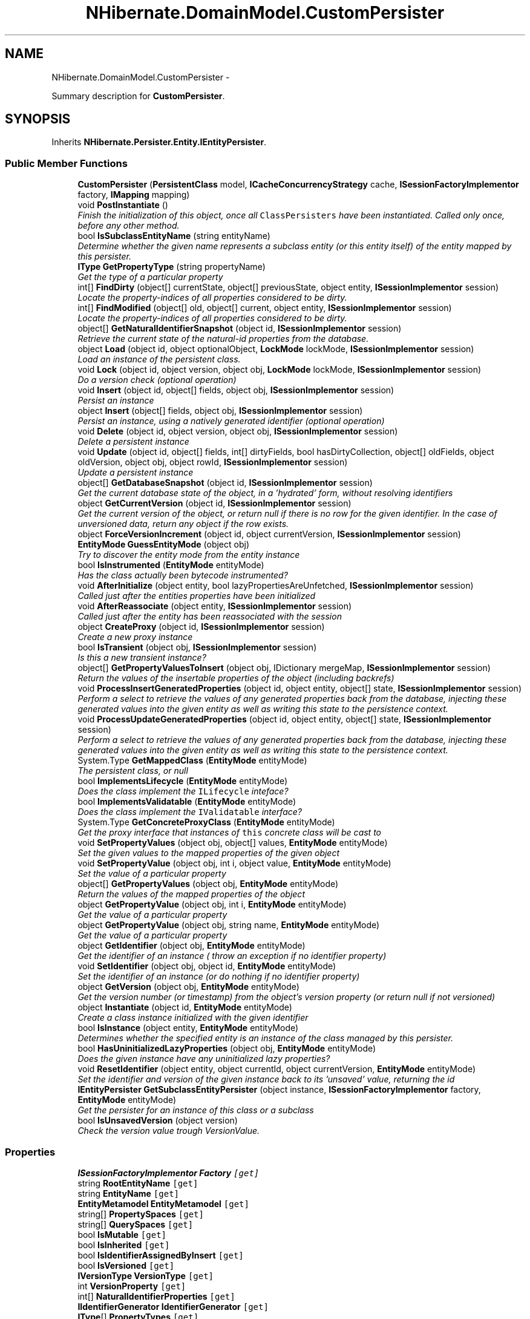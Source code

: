 .TH "NHibernate.DomainModel.CustomPersister" 3 "Fri Jul 5 2013" "Version 1.0" "HSA.InfoSys" \" -*- nroff -*-
.ad l
.nh
.SH NAME
NHibernate.DomainModel.CustomPersister \- 
.PP
Summary description for \fBCustomPersister\fP\&.  

.SH SYNOPSIS
.br
.PP
.PP
Inherits \fBNHibernate\&.Persister\&.Entity\&.IEntityPersister\fP\&.
.SS "Public Member Functions"

.in +1c
.ti -1c
.RI "\fBCustomPersister\fP (\fBPersistentClass\fP model, \fBICacheConcurrencyStrategy\fP cache, \fBISessionFactoryImplementor\fP factory, \fBIMapping\fP mapping)"
.br
.ti -1c
.RI "void \fBPostInstantiate\fP ()"
.br
.RI "\fIFinish the initialization of this object, once all \fCClassPersisters\fP have been instantiated\&. Called only once, before any other method\&. \fP"
.ti -1c
.RI "bool \fBIsSubclassEntityName\fP (string entityName)"
.br
.RI "\fIDetermine whether the given name represents a subclass entity (or this entity itself) of the entity mapped by this persister\&. \fP"
.ti -1c
.RI "\fBIType\fP \fBGetPropertyType\fP (string propertyName)"
.br
.RI "\fIGet the type of a particular property \fP"
.ti -1c
.RI "int[] \fBFindDirty\fP (object[] currentState, object[] previousState, object entity, \fBISessionImplementor\fP session)"
.br
.RI "\fILocate the property-indices of all properties considered to be dirty\&. \fP"
.ti -1c
.RI "int[] \fBFindModified\fP (object[] old, object[] current, object entity, \fBISessionImplementor\fP session)"
.br
.RI "\fILocate the property-indices of all properties considered to be dirty\&. \fP"
.ti -1c
.RI "object[] \fBGetNaturalIdentifierSnapshot\fP (object id, \fBISessionImplementor\fP session)"
.br
.RI "\fIRetrieve the current state of the natural-id properties from the database\&. \fP"
.ti -1c
.RI "object \fBLoad\fP (object id, object optionalObject, \fBLockMode\fP lockMode, \fBISessionImplementor\fP session)"
.br
.RI "\fILoad an instance of the persistent class\&. \fP"
.ti -1c
.RI "void \fBLock\fP (object id, object version, object obj, \fBLockMode\fP lockMode, \fBISessionImplementor\fP session)"
.br
.RI "\fIDo a version check (optional operation) \fP"
.ti -1c
.RI "void \fBInsert\fP (object id, object[] fields, object obj, \fBISessionImplementor\fP session)"
.br
.RI "\fIPersist an instance \fP"
.ti -1c
.RI "object \fBInsert\fP (object[] fields, object obj, \fBISessionImplementor\fP session)"
.br
.RI "\fIPersist an instance, using a natively generated identifier (optional operation) \fP"
.ti -1c
.RI "void \fBDelete\fP (object id, object version, object obj, \fBISessionImplementor\fP session)"
.br
.RI "\fIDelete a persistent instance \fP"
.ti -1c
.RI "void \fBUpdate\fP (object id, object[] fields, int[] dirtyFields, bool hasDirtyCollection, object[] oldFields, object oldVersion, object obj, object rowId, \fBISessionImplementor\fP session)"
.br
.RI "\fIUpdate a persistent instance \fP"
.ti -1c
.RI "object[] \fBGetDatabaseSnapshot\fP (object id, \fBISessionImplementor\fP session)"
.br
.RI "\fIGet the current database state of the object, in a 'hydrated' form, without resolving identifiers \fP"
.ti -1c
.RI "object \fBGetCurrentVersion\fP (object id, \fBISessionImplementor\fP session)"
.br
.RI "\fIGet the current version of the object, or return null if there is no row for the given identifier\&. In the case of unversioned data, return any object if the row exists\&. \fP"
.ti -1c
.RI "object \fBForceVersionIncrement\fP (object id, object currentVersion, \fBISessionImplementor\fP session)"
.br
.ti -1c
.RI "\fBEntityMode\fP \fBGuessEntityMode\fP (object obj)"
.br
.RI "\fITry to discover the entity mode from the entity instance\fP"
.ti -1c
.RI "bool \fBIsInstrumented\fP (\fBEntityMode\fP entityMode)"
.br
.RI "\fIHas the class actually been bytecode instrumented?\fP"
.ti -1c
.RI "void \fBAfterInitialize\fP (object entity, bool lazyPropertiesAreUnfetched, \fBISessionImplementor\fP session)"
.br
.RI "\fICalled just after the entities properties have been initialized\fP"
.ti -1c
.RI "void \fBAfterReassociate\fP (object entity, \fBISessionImplementor\fP session)"
.br
.RI "\fICalled just after the entity has been reassociated with the session\fP"
.ti -1c
.RI "object \fBCreateProxy\fP (object id, \fBISessionImplementor\fP session)"
.br
.RI "\fICreate a new proxy instance \fP"
.ti -1c
.RI "bool \fBIsTransient\fP (object obj, \fBISessionImplementor\fP session)"
.br
.RI "\fIIs this a new transient instance?\fP"
.ti -1c
.RI "object[] \fBGetPropertyValuesToInsert\fP (object obj, IDictionary mergeMap, \fBISessionImplementor\fP session)"
.br
.RI "\fIReturn the values of the insertable properties of the object (including backrefs)\fP"
.ti -1c
.RI "void \fBProcessInsertGeneratedProperties\fP (object id, object entity, object[] state, \fBISessionImplementor\fP session)"
.br
.RI "\fIPerform a select to retrieve the values of any generated properties back from the database, injecting these generated values into the given entity as well as writing this state to the persistence context\&. \fP"
.ti -1c
.RI "void \fBProcessUpdateGeneratedProperties\fP (object id, object entity, object[] state, \fBISessionImplementor\fP session)"
.br
.RI "\fIPerform a select to retrieve the values of any generated properties back from the database, injecting these generated values into the given entity as well as writing this state to the persistence context\&. \fP"
.ti -1c
.RI "System\&.Type \fBGetMappedClass\fP (\fBEntityMode\fP entityMode)"
.br
.RI "\fIThe persistent class, or null \fP"
.ti -1c
.RI "bool \fBImplementsLifecycle\fP (\fBEntityMode\fP entityMode)"
.br
.RI "\fIDoes the class implement the \fCILifecycle\fP inteface? \fP"
.ti -1c
.RI "bool \fBImplementsValidatable\fP (\fBEntityMode\fP entityMode)"
.br
.RI "\fIDoes the class implement the \fCIValidatable\fP interface? \fP"
.ti -1c
.RI "System\&.Type \fBGetConcreteProxyClass\fP (\fBEntityMode\fP entityMode)"
.br
.RI "\fIGet the proxy interface that instances of \fCthis\fP concrete class will be cast to \fP"
.ti -1c
.RI "void \fBSetPropertyValues\fP (object obj, object[] values, \fBEntityMode\fP entityMode)"
.br
.RI "\fISet the given values to the mapped properties of the given object \fP"
.ti -1c
.RI "void \fBSetPropertyValue\fP (object obj, int i, object value, \fBEntityMode\fP entityMode)"
.br
.RI "\fISet the value of a particular property \fP"
.ti -1c
.RI "object[] \fBGetPropertyValues\fP (object obj, \fBEntityMode\fP entityMode)"
.br
.RI "\fIReturn the values of the mapped properties of the object \fP"
.ti -1c
.RI "object \fBGetPropertyValue\fP (object obj, int i, \fBEntityMode\fP entityMode)"
.br
.RI "\fIGet the value of a particular property \fP"
.ti -1c
.RI "object \fBGetPropertyValue\fP (object obj, string name, \fBEntityMode\fP entityMode)"
.br
.RI "\fIGet the value of a particular property \fP"
.ti -1c
.RI "object \fBGetIdentifier\fP (object obj, \fBEntityMode\fP entityMode)"
.br
.RI "\fIGet the identifier of an instance ( throw an exception if no identifier property) \fP"
.ti -1c
.RI "void \fBSetIdentifier\fP (object obj, object id, \fBEntityMode\fP entityMode)"
.br
.RI "\fISet the identifier of an instance (or do nothing if no identifier property) \fP"
.ti -1c
.RI "object \fBGetVersion\fP (object obj, \fBEntityMode\fP entityMode)"
.br
.RI "\fIGet the version number (or timestamp) from the object's version property (or return null if not versioned) \fP"
.ti -1c
.RI "object \fBInstantiate\fP (object id, \fBEntityMode\fP entityMode)"
.br
.RI "\fICreate a class instance initialized with the given identifier \fP"
.ti -1c
.RI "bool \fBIsInstance\fP (object entity, \fBEntityMode\fP entityMode)"
.br
.RI "\fIDetermines whether the specified entity is an instance of the class managed by this persister\&. \fP"
.ti -1c
.RI "bool \fBHasUninitializedLazyProperties\fP (object obj, \fBEntityMode\fP entityMode)"
.br
.RI "\fIDoes the given instance have any uninitialized lazy properties?\fP"
.ti -1c
.RI "void \fBResetIdentifier\fP (object entity, object currentId, object currentVersion, \fBEntityMode\fP entityMode)"
.br
.RI "\fISet the identifier and version of the given instance back to its 'unsaved' value, returning the id \fP"
.ti -1c
.RI "\fBIEntityPersister\fP \fBGetSubclassEntityPersister\fP (object instance, \fBISessionFactoryImplementor\fP factory, \fBEntityMode\fP entityMode)"
.br
.RI "\fIGet the persister for an instance of this class or a subclass\fP"
.ti -1c
.RI "bool \fBIsUnsavedVersion\fP (object version)"
.br
.RI "\fICheck the version value trough VersionValue\&. \fP"
.in -1c
.SS "Properties"

.in +1c
.ti -1c
.RI "\fBISessionFactoryImplementor\fP \fBFactory\fP\fC [get]\fP"
.br
.ti -1c
.RI "string \fBRootEntityName\fP\fC [get]\fP"
.br
.ti -1c
.RI "string \fBEntityName\fP\fC [get]\fP"
.br
.ti -1c
.RI "\fBEntityMetamodel\fP \fBEntityMetamodel\fP\fC [get]\fP"
.br
.ti -1c
.RI "string[] \fBPropertySpaces\fP\fC [get]\fP"
.br
.ti -1c
.RI "string[] \fBQuerySpaces\fP\fC [get]\fP"
.br
.ti -1c
.RI "bool \fBIsMutable\fP\fC [get]\fP"
.br
.ti -1c
.RI "bool \fBIsInherited\fP\fC [get]\fP"
.br
.ti -1c
.RI "bool \fBIsIdentifierAssignedByInsert\fP\fC [get]\fP"
.br
.ti -1c
.RI "bool \fBIsVersioned\fP\fC [get]\fP"
.br
.ti -1c
.RI "\fBIVersionType\fP \fBVersionType\fP\fC [get]\fP"
.br
.ti -1c
.RI "int \fBVersionProperty\fP\fC [get]\fP"
.br
.ti -1c
.RI "int[] \fBNaturalIdentifierProperties\fP\fC [get]\fP"
.br
.ti -1c
.RI "\fBIIdentifierGenerator\fP \fBIdentifierGenerator\fP\fC [get]\fP"
.br
.ti -1c
.RI "\fBIType\fP[] \fBPropertyTypes\fP\fC [get]\fP"
.br
.ti -1c
.RI "string[] \fBPropertyNames\fP\fC [get]\fP"
.br
.ti -1c
.RI "bool[] \fBPropertyInsertability\fP\fC [get]\fP"
.br
.ti -1c
.RI "\fBValueInclusion\fP[] \fBPropertyInsertGenerationInclusions\fP\fC [get]\fP"
.br
.ti -1c
.RI "\fBValueInclusion\fP[] \fBPropertyUpdateGenerationInclusions\fP\fC [get]\fP"
.br
.ti -1c
.RI "bool[] \fBPropertyCheckability\fP\fC [get]\fP"
.br
.ti -1c
.RI "bool[] \fBPropertyNullability\fP\fC [get]\fP"
.br
.ti -1c
.RI "bool[] \fBPropertyVersionability\fP\fC [get]\fP"
.br
.ti -1c
.RI "bool[] \fBPropertyLaziness\fP\fC [get]\fP"
.br
.ti -1c
.RI "\fBCascadeStyle\fP[] \fBPropertyCascadeStyles\fP\fC [get]\fP"
.br
.ti -1c
.RI "\fBIType\fP \fBIdentifierType\fP\fC [get]\fP"
.br
.ti -1c
.RI "string \fBIdentifierPropertyName\fP\fC [get]\fP"
.br
.ti -1c
.RI "bool \fBIsCacheInvalidationRequired\fP\fC [get]\fP"
.br
.ti -1c
.RI "bool \fBIsLazyPropertiesCacheable\fP\fC [get]\fP"
.br
.ti -1c
.RI "\fBICacheConcurrencyStrategy\fP \fBCache\fP\fC [get]\fP"
.br
.ti -1c
.RI "\fBICacheEntryStructure\fP \fBCacheEntryStructure\fP\fC [get]\fP"
.br
.ti -1c
.RI "\fBIClassMetadata\fP \fBClassMetadata\fP\fC [get]\fP"
.br
.ti -1c
.RI "bool \fBIsBatchLoadable\fP\fC [get]\fP"
.br
.ti -1c
.RI "bool \fBIsSelectBeforeUpdateRequired\fP\fC [get]\fP"
.br
.ti -1c
.RI "bool \fBIsVersionPropertyGenerated\fP\fC [get]\fP"
.br
.ti -1c
.RI "bool \fBHasProxy\fP\fC [get]\fP"
.br
.ti -1c
.RI "bool \fBHasCollections\fP\fC [get]\fP"
.br
.ti -1c
.RI "bool \fBHasMutableProperties\fP\fC [get]\fP"
.br
.ti -1c
.RI "bool \fBHasSubselectLoadableCollections\fP\fC [get]\fP"
.br
.ti -1c
.RI "bool \fBHasCascades\fP\fC [get]\fP"
.br
.ti -1c
.RI "bool \fBHasIdentifierProperty\fP\fC [get]\fP"
.br
.ti -1c
.RI "bool \fBCanExtractIdOutOfEntity\fP\fC [get]\fP"
.br
.ti -1c
.RI "bool \fBHasNaturalIdentifier\fP\fC [get]\fP"
.br
.ti -1c
.RI "bool \fBHasLazyProperties\fP\fC [get]\fP"
.br
.ti -1c
.RI "bool[] \fBPropertyUpdateability\fP\fC [get]\fP"
.br
.ti -1c
.RI "bool \fBHasCache\fP\fC [get]\fP"
.br
.ti -1c
.RI "bool \fBHasInsertGeneratedProperties\fP\fC [get]\fP"
.br
.ti -1c
.RI "bool \fBHasUpdateGeneratedProperties\fP\fC [get]\fP"
.br
.ti -1c
.RI "IComparer \fBVersionComparator\fP\fC [get]\fP"
.br
.in -1c
.SH "Detailed Description"
.PP 
Summary description for \fBCustomPersister\fP\&. 


.PP
Definition at line 20 of file CustomPersister\&.cs\&.
.SH "Member Function Documentation"
.PP 
.SS "void NHibernate\&.DomainModel\&.CustomPersister\&.AfterInitialize (objectentity, boollazyPropertiesAreUnfetched, \fBISessionImplementor\fPsession)"

.PP
Called just after the entities properties have been initialized
.PP
Implements \fBNHibernate\&.Persister\&.Entity\&.IEntityPersister\fP\&.
.PP
Definition at line 407 of file CustomPersister\&.cs\&.
.SS "void NHibernate\&.DomainModel\&.CustomPersister\&.AfterReassociate (objectentity, \fBISessionImplementor\fPsession)"

.PP
Called just after the entity has been reassociated with the session
.PP
Implements \fBNHibernate\&.Persister\&.Entity\&.IEntityPersister\fP\&.
.PP
Definition at line 411 of file CustomPersister\&.cs\&.
.SS "object NHibernate\&.DomainModel\&.CustomPersister\&.CreateProxy (objectid, \fBISessionImplementor\fPsession)"

.PP
Create a new proxy instance 
.PP
\fBParameters:\fP
.RS 4
\fIid\fP 
.br
\fIsession\fP 
.RE
.PP
\fBReturns:\fP
.RS 4
.RE
.PP

.PP
Implements \fBNHibernate\&.Persister\&.Entity\&.IEntityPersister\fP\&.
.PP
Definition at line 415 of file CustomPersister\&.cs\&.
.SS "void NHibernate\&.DomainModel\&.CustomPersister\&.Delete (objectid, objectversion, objectobj, \fBISessionImplementor\fPsession)"

.PP
Delete a persistent instance 
.PP
Implements \fBNHibernate\&.Persister\&.Entity\&.IEntityPersister\fP\&.
.PP
Definition at line 344 of file CustomPersister\&.cs\&.
.SS "int [] NHibernate\&.DomainModel\&.CustomPersister\&.FindDirty (object[]currentState, object[]previousState, objectentity, \fBISessionImplementor\fPsession)"

.PP
Locate the property-indices of all properties considered to be dirty\&. 
.PP
\fBParameters:\fP
.RS 4
\fIcurrentState\fP The current state of the entity (the state to be checked)\&. 
.br
\fIpreviousState\fP The previous state of the entity (the state to be checked against)\&. 
.br
\fIentity\fP The entity for which we are checking state dirtiness\&. 
.br
\fIsession\fP The session in which the check is ccurring\&. 
.RE
.PP
\fBReturns:\fP
.RS 4
or the indices of the dirty properties 
.RE
.PP

.PP
Implements \fBNHibernate\&.Persister\&.Entity\&.IEntityPersister\fP\&.
.PP
Definition at line 263 of file CustomPersister\&.cs\&.
.SS "int [] NHibernate\&.DomainModel\&.CustomPersister\&.FindModified (object[]old, object[]current, objectentity, \fBISessionImplementor\fPsession)"

.PP
Locate the property-indices of all properties considered to be dirty\&. 
.PP
\fBParameters:\fP
.RS 4
\fIold\fP The old state of the entity\&.
.br
\fIcurrent\fP The current state of the entity\&. 
.br
\fIentity\fP The entity for which we are checking state modification\&. 
.br
\fIsession\fP The session in which the check is ccurring\&. 
.RE
.PP
\fBReturns:\fP
.RS 4
return  or the indicies of the modified properties
.RE
.PP

.PP
Implements \fBNHibernate\&.Persister\&.Entity\&.IEntityPersister\fP\&.
.PP
Definition at line 275 of file CustomPersister\&.cs\&.
.SS "System\&.Type NHibernate\&.DomainModel\&.CustomPersister\&.GetConcreteProxyClass (\fBEntityMode\fPentityMode)"

.PP
Get the proxy interface that instances of \fCthis\fP concrete class will be cast to 
.PP
Implements \fBNHibernate\&.Persister\&.Entity\&.IEntityPersister\fP\&.
.PP
Definition at line 456 of file CustomPersister\&.cs\&.
.SS "object NHibernate\&.DomainModel\&.CustomPersister\&.GetCurrentVersion (objectid, \fBISessionImplementor\fPsession)"

.PP
Get the current version of the object, or return null if there is no row for the given identifier\&. In the case of unversioned data, return any object if the row exists\&. 
.PP
\fBParameters:\fP
.RS 4
\fIid\fP 
.br
\fIsession\fP 
.RE
.PP
\fBReturns:\fP
.RS 4
.RE
.PP

.PP
Implements \fBNHibernate\&.Persister\&.Entity\&.IEntityPersister\fP\&.
.PP
Definition at line 370 of file CustomPersister\&.cs\&.
.SS "object [] NHibernate\&.DomainModel\&.CustomPersister\&.GetDatabaseSnapshot (objectid, \fBISessionImplementor\fPsession)"

.PP
Get the current database state of the object, in a 'hydrated' form, without resolving identifiers 
.PP
\fBParameters:\fP
.RS 4
\fIid\fP 
.br
\fIsession\fP 
.RE
.PP
\fBReturns:\fP
.RS 4
if select-before-update is not enabled or not supported
.RE
.PP

.PP
Implements \fBNHibernate\&.Persister\&.Entity\&.IEntityPersister\fP\&.
.PP
Definition at line 365 of file CustomPersister\&.cs\&.
.SS "object NHibernate\&.DomainModel\&.CustomPersister\&.GetIdentifier (objectobj, \fBEntityMode\fPentityMode)"

.PP
Get the identifier of an instance ( throw an exception if no identifier property) 
.PP
Implements \fBNHibernate\&.Persister\&.Entity\&.IEntityPersister\fP\&.
.PP
Definition at line 493 of file CustomPersister\&.cs\&.
.SS "System\&.Type NHibernate\&.DomainModel\&.CustomPersister\&.GetMappedClass (\fBEntityMode\fPentityMode)"

.PP
The persistent class, or null 
.PP
Implements \fBNHibernate\&.Persister\&.Entity\&.IEntityPersister\fP\&.
.PP
Definition at line 438 of file CustomPersister\&.cs\&.
.SS "object [] NHibernate\&.DomainModel\&.CustomPersister\&.GetNaturalIdentifierSnapshot (objectid, \fBISessionImplementor\fPsession)"

.PP
Retrieve the current state of the natural-id properties from the database\&. 
.PP
\fBParameters:\fP
.RS 4
\fIid\fP The identifier of the entity for which to retrieve the naturak-id values\&. 
.br
\fIsession\fP The session from which the request originated\&. 
.RE
.PP
\fBReturns:\fP
.RS 4
The natural-id snapshot\&. 
.RE
.PP

.PP
Implements \fBNHibernate\&.Persister\&.Entity\&.IEntityPersister\fP\&.
.PP
Definition at line 302 of file CustomPersister\&.cs\&.
.SS "\fBIType\fP NHibernate\&.DomainModel\&.CustomPersister\&.GetPropertyType (stringpropertyName)"

.PP
Get the type of a particular property 
.PP
\fBParameters:\fP
.RS 4
\fIpropertyName\fP 
.RE
.PP
\fBReturns:\fP
.RS 4
.RE
.PP

.PP
Implements \fBNHibernate\&.Persister\&.Entity\&.IEntityPersister\fP\&.
.PP
Definition at line 258 of file CustomPersister\&.cs\&.
.SS "object NHibernate\&.DomainModel\&.CustomPersister\&.GetPropertyValue (objectobj, inti, \fBEntityMode\fPentityMode)"

.PP
Get the value of a particular property 
.PP
Implements \fBNHibernate\&.Persister\&.Entity\&.IEntityPersister\fP\&.
.PP
Definition at line 481 of file CustomPersister\&.cs\&.
.SS "object NHibernate\&.DomainModel\&.CustomPersister\&.GetPropertyValue (objectobj, stringname, \fBEntityMode\fPentityMode)"

.PP
Get the value of a particular property 
.PP
Implements \fBNHibernate\&.Persister\&.Entity\&.IEntityPersister\fP\&.
.PP
Definition at line 487 of file CustomPersister\&.cs\&.
.SS "object [] NHibernate\&.DomainModel\&.CustomPersister\&.GetPropertyValues (objectobj, \fBEntityMode\fPentityMode)"

.PP
Return the values of the mapped properties of the object 
.PP
Implements \fBNHibernate\&.Persister\&.Entity\&.IEntityPersister\fP\&.
.PP
Definition at line 474 of file CustomPersister\&.cs\&.
.SS "object [] NHibernate\&.DomainModel\&.CustomPersister\&.GetPropertyValuesToInsert (objectobj, IDictionarymergeMap, \fBISessionImplementor\fPsession)"

.PP
Return the values of the insertable properties of the object (including backrefs)
.PP
Implements \fBNHibernate\&.Persister\&.Entity\&.IEntityPersister\fP\&.
.PP
Definition at line 425 of file CustomPersister\&.cs\&.
.SS "\fBIEntityPersister\fP NHibernate\&.DomainModel\&.CustomPersister\&.GetSubclassEntityPersister (objectinstance, \fBISessionFactoryImplementor\fPfactory, \fBEntityMode\fPentityMode)"

.PP
Get the persister for an instance of this class or a subclass
.PP
Implements \fBNHibernate\&.Persister\&.Entity\&.IEntityPersister\fP\&.
.PP
Definition at line 537 of file CustomPersister\&.cs\&.
.SS "object NHibernate\&.DomainModel\&.CustomPersister\&.GetVersion (objectobj, \fBEntityMode\fPentityMode)"

.PP
Get the version number (or timestamp) from the object's version property (or return null if not versioned) 
.PP
Implements \fBNHibernate\&.Persister\&.Entity\&.IEntityPersister\fP\&.
.PP
Definition at line 505 of file CustomPersister\&.cs\&.
.SS "\fBEntityMode\fP NHibernate\&.DomainModel\&.CustomPersister\&.GuessEntityMode (objectobj)"

.PP
Try to discover the entity mode from the entity instance
.PP
Implements \fBNHibernate\&.Persister\&.Entity\&.IEntityPersister\fP\&.
.PP
Definition at line 380 of file CustomPersister\&.cs\&.
.SS "bool NHibernate\&.DomainModel\&.CustomPersister\&.HasUninitializedLazyProperties (objectobj, \fBEntityMode\fPentityMode)"

.PP
Does the given instance have any uninitialized lazy properties?
.PP
Implements \fBNHibernate\&.Persister\&.Entity\&.IEntityPersister\fP\&.
.PP
Definition at line 525 of file CustomPersister\&.cs\&.
.SS "bool NHibernate\&.DomainModel\&.CustomPersister\&.ImplementsLifecycle (\fBEntityMode\fPentityMode)"

.PP
Does the class implement the \fCILifecycle\fP inteface? 
.PP
Implements \fBNHibernate\&.Persister\&.Entity\&.IEntityPersister\fP\&.
.PP
Definition at line 444 of file CustomPersister\&.cs\&.
.SS "bool NHibernate\&.DomainModel\&.CustomPersister\&.ImplementsValidatable (\fBEntityMode\fPentityMode)"

.PP
Does the class implement the \fCIValidatable\fP interface? 
.PP
Implements \fBNHibernate\&.Persister\&.Entity\&.IEntityPersister\fP\&.
.PP
Definition at line 450 of file CustomPersister\&.cs\&.
.SS "void NHibernate\&.DomainModel\&.CustomPersister\&.Insert (objectid, object[]fields, objectobj, \fBISessionImplementor\fPsession)"

.PP
Persist an instance 
.PP
Implements \fBNHibernate\&.Persister\&.Entity\&.IEntityPersister\fP\&.
.PP
Definition at line 334 of file CustomPersister\&.cs\&.
.SS "object NHibernate\&.DomainModel\&.CustomPersister\&.Insert (object[]fields, objectobj, \fBISessionImplementor\fPsession)"

.PP
Persist an instance, using a natively generated identifier (optional operation) 
.PP
Implements \fBNHibernate\&.Persister\&.Entity\&.IEntityPersister\fP\&.
.PP
Definition at line 339 of file CustomPersister\&.cs\&.
.SS "object NHibernate\&.DomainModel\&.CustomPersister\&.Instantiate (objectid, \fBEntityMode\fPentityMode)"

.PP
Create a class instance initialized with the given identifier 
.PP
Implements \fBNHibernate\&.Persister\&.Entity\&.IEntityPersister\fP\&.
.PP
Definition at line 511 of file CustomPersister\&.cs\&.
.SS "bool NHibernate\&.DomainModel\&.CustomPersister\&.IsInstance (objectentity, \fBEntityMode\fPentityMode)"

.PP
Determines whether the specified entity is an instance of the class managed by this persister\&. 
.PP
\fBParameters:\fP
.RS 4
\fIentity\fP The entity\&.
.br
\fIentityMode\fP The EntityMode
.RE
.PP
\fBReturns:\fP
.RS 4
if the specified entity is an instance; otherwise, \&. 
.RE
.PP

.PP
Implements \fBNHibernate\&.Persister\&.Entity\&.IEntityPersister\fP\&.
.PP
Definition at line 519 of file CustomPersister\&.cs\&.
.SS "bool NHibernate\&.DomainModel\&.CustomPersister\&.IsInstrumented (\fBEntityMode\fPentityMode)"

.PP
Has the class actually been bytecode instrumented?
.PP
Implements \fBNHibernate\&.Persister\&.Entity\&.IEntityPersister\fP\&.
.PP
Definition at line 392 of file CustomPersister\&.cs\&.
.SS "bool NHibernate\&.DomainModel\&.CustomPersister\&.IsSubclassEntityName (stringentityName)"

.PP
Determine whether the given name represents a subclass entity (or this entity itself) of the entity mapped by this persister\&. 
.PP
\fBParameters:\fP
.RS 4
\fIentityName\fP The entity name to be checked\&. 
.RE
.PP
\fBReturns:\fP
.RS 4
True if the given entity name represents either the entity mapped by this persister or one of its subclass entities; false otherwise\&. 
.RE
.PP

.PP
Implements \fBNHibernate\&.Persister\&.Entity\&.IEntityPersister\fP\&.
.PP
Definition at line 228 of file CustomPersister\&.cs\&.
.SS "bool NHibernate\&.DomainModel\&.CustomPersister\&.IsTransient (objectobj, \fBISessionImplementor\fPsession)"

.PP
Is this a new transient instance?
.PP
Implements \fBNHibernate\&.Persister\&.Entity\&.IEntityPersister\fP\&.
.PP
Definition at line 420 of file CustomPersister\&.cs\&.
.SS "bool NHibernate\&.DomainModel\&.CustomPersister\&.IsUnsavedVersion (objectversion)"

.PP
Check the version value trough VersionValue\&. 
.PP
\fBParameters:\fP
.RS 4
\fIversion\fP The snapshot entity state
.RE
.PP
\fBReturns:\fP
.RS 4
The result of VersionValue\&.IsUnsaved\&.
.RE
.PP
.PP
NHibernate-specific feature, not present in H3\&.2
.PP
Implements \fBNHibernate\&.Persister\&.Entity\&.IEntityPersister\fP\&.
.PP
Definition at line 544 of file CustomPersister\&.cs\&.
.SS "object NHibernate\&.DomainModel\&.CustomPersister\&.Load (objectid, objectoptionalObject, \fBLockMode\fPlockMode, \fBISessionImplementor\fPsession)"

.PP
Load an instance of the persistent class\&. 
.PP
Implements \fBNHibernate\&.Persister\&.Entity\&.IEntityPersister\fP\&.
.PP
Definition at line 312 of file CustomPersister\&.cs\&.
.SS "void NHibernate\&.DomainModel\&.CustomPersister\&.Lock (objectid, objectversion, objectobj, \fBLockMode\fPlockMode, \fBISessionImplementor\fPsession)"

.PP
Do a version check (optional operation) 
.PP
Implements \fBNHibernate\&.Persister\&.Entity\&.IEntityPersister\fP\&.
.PP
Definition at line 329 of file CustomPersister\&.cs\&.
.SS "void NHibernate\&.DomainModel\&.CustomPersister\&.PostInstantiate ()"

.PP
Finish the initialization of this object, once all \fCClassPersisters\fP have been instantiated\&. Called only once, before any other method\&. 
.PP
Implements \fBNHibernate\&.Persister\&.Entity\&.IEntityPersister\fP\&.
.PP
Definition at line 224 of file CustomPersister\&.cs\&.
.SS "void NHibernate\&.DomainModel\&.CustomPersister\&.ProcessInsertGeneratedProperties (objectid, objectentity, object[]state, \fBISessionImplementor\fPsession)"

.PP
Perform a select to retrieve the values of any generated properties back from the database, injecting these generated values into the given entity as well as writing this state to the persistence context\&. Note, that because we update the persistence context here, callers need to take care that they have already written the initial snapshot to the persistence context before calling this method\&. 
.PP
\fBParameters:\fP
.RS 4
\fIid\fP The entity's id value\&.
.br
\fIentity\fP The entity for which to get the state\&.
.br
\fIstate\fP The entity state (at the time of Save)\&.
.br
\fIsession\fP The session\&.
.RE
.PP

.PP
Implements \fBNHibernate\&.Persister\&.Entity\&.IEntityPersister\fP\&.
.PP
Definition at line 430 of file CustomPersister\&.cs\&.
.SS "void NHibernate\&.DomainModel\&.CustomPersister\&.ProcessUpdateGeneratedProperties (objectid, objectentity, object[]state, \fBISessionImplementor\fPsession)"

.PP
Perform a select to retrieve the values of any generated properties back from the database, injecting these generated values into the given entity as well as writing this state to the persistence context\&. Note, that because we update the persistence context here, callers need to take care that they have already written the initial snapshot to the persistence context before calling this method\&. 
.PP
\fBParameters:\fP
.RS 4
\fIid\fP The entity's id value\&.
.br
\fIentity\fP The entity for which to get the state\&.
.br
\fIstate\fP The entity state (at the time of Save)\&.
.br
\fIsession\fP The session\&.
.RE
.PP

.PP
Implements \fBNHibernate\&.Persister\&.Entity\&.IEntityPersister\fP\&.
.PP
Definition at line 434 of file CustomPersister\&.cs\&.
.SS "void NHibernate\&.DomainModel\&.CustomPersister\&.ResetIdentifier (objectentity, objectcurrentId, objectcurrentVersion, \fBEntityMode\fPentityMode)"

.PP
Set the identifier and version of the given instance back to its 'unsaved' value, returning the id 
.PP
Implements \fBNHibernate\&.Persister\&.Entity\&.IEntityPersister\fP\&.
.PP
Definition at line 531 of file CustomPersister\&.cs\&.
.SS "void NHibernate\&.DomainModel\&.CustomPersister\&.SetIdentifier (objectobj, objectid, \fBEntityMode\fPentityMode)"

.PP
Set the identifier of an instance (or do nothing if no identifier property) 
.PP
\fBParameters:\fP
.RS 4
\fIobj\fP The object to set the \fBId\fP property on\&.
.br
\fIid\fP The value to set the \fBId\fP property to\&.
.br
\fIentityMode\fP The EntityMode
.RE
.PP

.PP
Implements \fBNHibernate\&.Persister\&.Entity\&.IEntityPersister\fP\&.
.PP
Definition at line 499 of file CustomPersister\&.cs\&.
.SS "void NHibernate\&.DomainModel\&.CustomPersister\&.SetPropertyValue (objectobj, inti, objectvalue, \fBEntityMode\fPentityMode)"

.PP
Set the value of a particular property 
.PP
Implements \fBNHibernate\&.Persister\&.Entity\&.IEntityPersister\fP\&.
.PP
Definition at line 468 of file CustomPersister\&.cs\&.
.SS "void NHibernate\&.DomainModel\&.CustomPersister\&.SetPropertyValues (objectobj, object[]values, \fBEntityMode\fPentityMode)"

.PP
Set the given values to the mapped properties of the given object 
.PP
Implements \fBNHibernate\&.Persister\&.Entity\&.IEntityPersister\fP\&.
.PP
Definition at line 462 of file CustomPersister\&.cs\&.
.SS "void NHibernate\&.DomainModel\&.CustomPersister\&.Update (objectid, object[]fields, int[]dirtyFields, boolhasDirtyCollection, object[]oldFields, objectoldVersion, objectobj, objectrowId, \fBISessionImplementor\fPsession)"

.PP
Update a persistent instance 
.PP
\fBParameters:\fP
.RS 4
\fIid\fP The id\&.
.br
\fIfields\fP The fields\&.
.br
\fIdirtyFields\fP The dirty fields\&.
.br
\fIhasDirtyCollection\fP if set to  [has dirty collection]\&.
.br
\fIoldFields\fP The old fields\&.
.br
\fIoldVersion\fP The old version\&.
.br
\fIobj\fP The obj\&.
.br
\fIrowId\fP The rowId
.br
\fIsession\fP The session\&.
.RE
.PP

.PP
Implements \fBNHibernate\&.Persister\&.Entity\&.IEntityPersister\fP\&.
.PP
Definition at line 349 of file CustomPersister\&.cs\&.

.SH "Author"
.PP 
Generated automatically by Doxygen for HSA\&.InfoSys from the source code\&.
